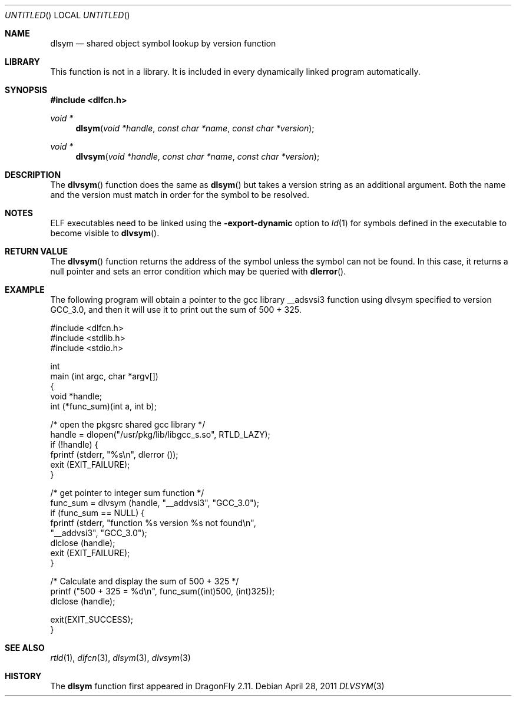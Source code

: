 .\" This source code is a product of Sun Microsystems, Inc. and is provided
.\" for unrestricted use provided that this legend is included on all tape
.\" media and as a part of the software program in whole or part.  Users
.\" may copy or modify this source code without charge, but are not authorized
.\" to license or distribute it to anyone else except as part of a product or
.\" program developed by the user.
.\"
.\" THIS PROGRAM CONTAINS SOURCE CODE COPYRIGHTED BY SUN MICROSYSTEMS, INC.
.\" SUN MICROSYSTEMS, INC., MAKES NO REPRESENTATIONS ABOUT THE SUITABLITY
.\" OF SUCH SOURCE CODE FOR ANY PURPOSE.  IT IS PROVIDED "AS IS" WITHOUT
.\" EXPRESS OR IMPLIED WARRANTY OF ANY KIND.  SUN MICROSYSTEMS, INC. DISCLAIMS
.\" ALL WARRANTIES WITH REGARD TO SUCH SOURCE CODE, INCLUDING ALL IMPLIED
.\" WARRANTIES OF MERCHANTABILITY AND FITNESS FOR A PARTICULAR PURPOSE.  IN
.\" NO EVENT SHALL SUN MICROSYSTEMS, INC. BE LIABLE FOR ANY SPECIAL, INDIRECT,
.\" INCIDENTAL, OR CONSEQUENTIAL DAMAGES OR ANY DAMAGES WHATSOEVER RESULTING
.\" FROM USE OF SUCH SOURCE CODE, REGARDLESS OF THE THEORY OF LIABILITY.
.\"
.\" This source code is provided with no support and without any obligation on
.\" the part of Sun Microsystems, Inc. to assist in its use, correction,
.\" modification or enhancement.
.\"
.\" SUN MICROSYSTEMS, INC. SHALL HAVE NO LIABILITY WITH RESPECT TO THE
.\" INFRINGEMENT OF COPYRIGHTS, TRADE SECRETS OR ANY PATENTS BY THIS
.\" SOURCE CODE OR ANY PART THEREOF.
.\"
.\" Sun Microsystems, Inc.
.\" 2550 Garcia Avenue
.\" Mountain View, California 94043
.\"
.\" Copyright (c) 1991 Sun Microsystems, Inc.
.\"
.\" $FreeBSD: src/lib/libc/gen/dlopen.3 211397 2010-08-16 15:18:30Z joel $
.\"
.Dd April 28, 2011
.Os
.Dt DLVSYM 3
.Sh NAME
.Nm dlsym
.Nd shared object symbol lookup by version function
.Sh LIBRARY
This function is not in a library.  It is included in every dynamically linked
program automatically.
.Sh SYNOPSIS
.In dlfcn.h
.Ft void *
.Fn dlsym "void *handle" "const char *name" "const char *version"
.Ft "void *"
.Fn dlvsym "void *handle" "const char *name" "const char *version"
.Sh DESCRIPTION
The
.Fn dlvsym
function
does the same as
.Fn dlsym
but takes a version string as an additional argument.  Both the name and
the version must match in order for the symbol to be resolved.
.Sh NOTES
ELF executables need to be linked
using the
.Fl export-dynamic
option to
.Xr ld 1
for symbols defined in the executable to become visible to
.Fn dlvsym .
.Sh RETURN VALUE
The
.Fn dlvsym
function
returns the address of the symbol unless the symbol can not be found.
In this case, it returns a null pointer and sets an error condition
which may be queried with
.Fn dlerror .
.Sh EXAMPLE
The following program will obtain a pointer to the gcc library __adsvsi3
function using dlvsym specified to version GCC_3.0, and then it will use it
to print out the sum of 500 + 325.
.Bd -literal
#include <dlfcn.h>
#include <stdlib.h>
#include <stdio.h>

int
main (int argc, char *argv[])
{
    void       *handle;
    int        (*func_sum)(int a, int b);

    /* open the pkgsrc shared gcc library  */
    handle = dlopen("/usr/pkg/lib/libgcc_s.so", RTLD_LAZY);
    if (!handle) {
       fprintf (stderr, "%s\en", dlerror ());
       exit (EXIT_FAILURE);
    }

    /* get pointer to integer sum function */
    func_sum = dlvsym (handle, "__addvsi3", "GCC_3.0");
    if (func_sum == NULL) {
       fprintf (stderr, "function %s version %s not found\en",
                "__addvsi3", "GCC_3.0");
       dlclose (handle);
       exit (EXIT_FAILURE);
    }

    /* Calculate and display the sum of 500 + 325 */
    printf ("500 + 325 = %d\en", func_sum((int)500, (int)325));
    dlclose (handle);

    exit(EXIT_SUCCESS);
}
.Ed
.Sh SEE ALSO
.Xr rtld 1 ,
.Xr dlfcn 3 ,
.Xr dlsym 3 ,
.Xr dlvsym 3
.Sh HISTORY
The
.Nm
function first appeared in
.Dx 2.11 .
